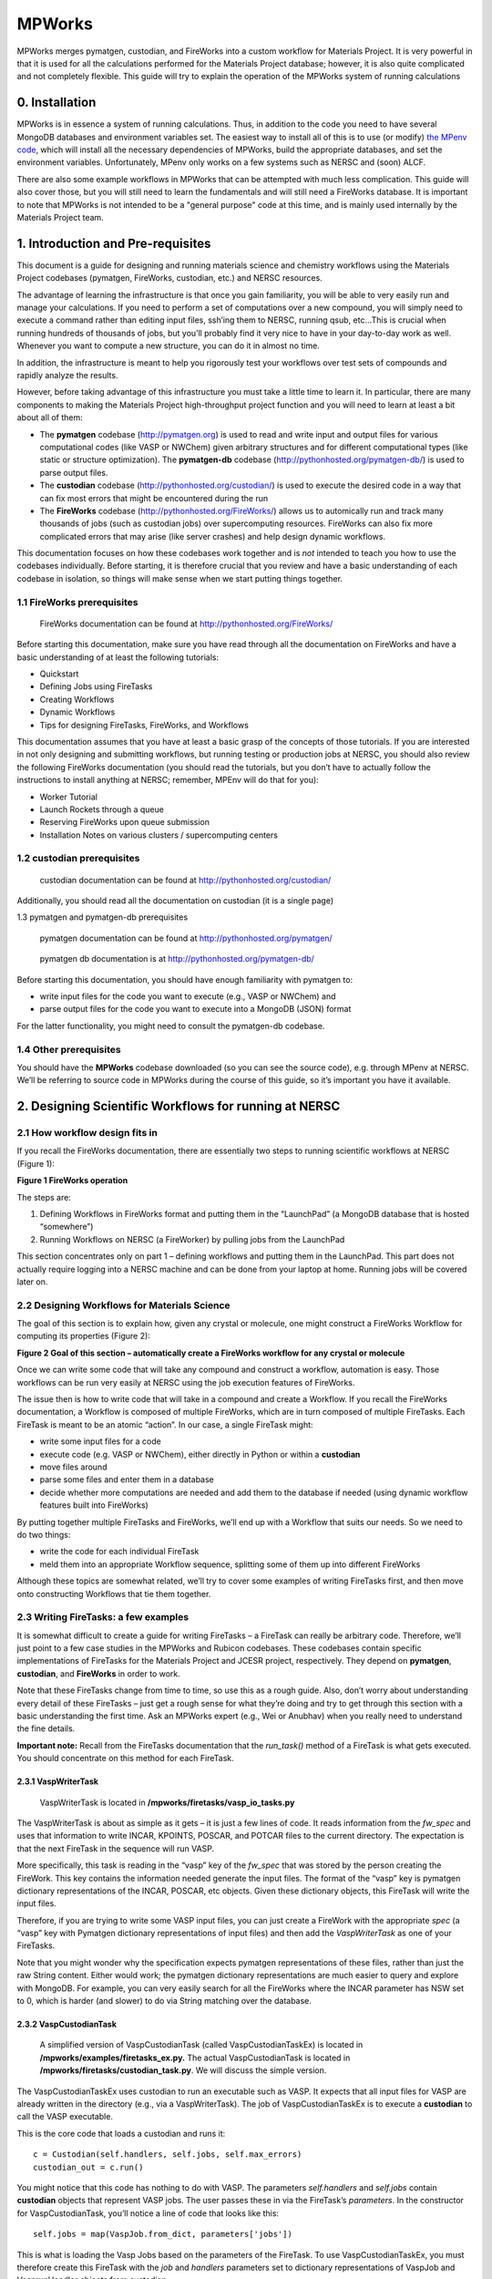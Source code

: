 =======
MPWorks
=======

MPWorks merges pymatgen, custodian, and FireWorks into a custom workflow for Materials Project. It is very powerful in that it is used for all the calculations performed for the Materials Project database; however, it is also quite complicated and not completely flexible. This guide will try to explain the operation of the MPWorks system of running calculations

0. Installation
===============

MPWorks is in essence a system of running calculations. Thus, in addition to the code you need to have several MongoDB databases and environment variables set. The easiest way to install all of this is to use (or modify) `the MPenv code <https://github.com/materialsproject/MPenv>`_, which will install all the necessary dependencies of MPWorks, build the appropriate databases, and set the environment variables. Unfortunately, MPenv only works on a few systems such as NERSC and (soon) ALCF.

There are also some example workflows in MPWorks that can be attempted with much less complication. This guide will also cover those, but you will still need to learn the fundamentals and will still need a FireWorks database. It is important to note that MPWorks is not intended to be a "general purpose" code at this time, and is mainly used internally by the Materials Project team.

1. Introduction and Pre-requisites
==================================

This document is a guide for designing and running materials science and chemistry workflows using the Materials Project codebases (pymatgen, FireWorks, custodian, etc.) and NERSC resources.

The advantage of learning the infrastructure is that once you gain familiarity, you will be able to very easily run and manage your calculations. If you need to perform a set of computations over a new compound, you will simply need to execute a command rather than editing input files, ssh’ing them to NERSC, running qsub, etc…This is crucial when running hundreds of thousands of jobs, but you’ll probably find it very nice to have in your day-to-day work as well. Whenever you want to compute a new structure, you can do it in almost no time.

In addition, the infrastructure is meant to help you rigorously test your workflows over test sets of compounds and rapidly analyze the results.

However, before taking advantage of this infrastructure you must take a little time to learn it. In particular, there are many components to making the Materials Project high-throughput project function and you will need to learn at least a bit about all of them:

* The **pymatgen** codebase (http://pymatgen.org) is used to read and write input and output files for various computational codes (like VASP or NWChem) given arbitrary structures and for different computational types (like static or structure optimization). The **pymatgen-db** codebase (http://pythonhosted.org/pymatgen-db/) is used to parse output files.
* The **custodian** codebase (http://pythonhosted.org/custodian/) is used to execute the desired code in a way that can fix most errors that might be encountered during the run
* The **FireWorks** codebase (http://pythonhosted.org/FireWorks/) allows us to automically run and track many thousands of jobs (such as custodian jobs) over supercomputing resources. FireWorks can also fix more complicated errors that may arise (like server crashes) and help design dynamic workflows.

This documentation focuses on how these codebases work together and is *not* intended to teach you how to use the codebases individually. Before starting, it is therefore crucial that you review and have a basic understanding of each codebase in isolation, so things will make sense when we start putting things together.

1.1 FireWorks prerequisites
---------------------------

.. pull-quote:: | FireWorks documentation can be found at http://pythonhosted.org/FireWorks/

Before starting this documentation, make sure you have read through all the documentation on FireWorks and have a basic understanding of at least the following tutorials:

* Quickstart
* Defining Jobs using FireTasks
* Creating Workflows
* Dynamic Workflows
* Tips for designing FireTasks, FireWorks, and Workflows

This documentation assumes that you have at least a basic grasp of the concepts of those tutorials. If you are interested in not only designing and submitting workflows, but running testing or production jobs at NERSC, you should also review the following FireWorks documentation (you should read the tutorials, but you don’t have to actually follow the instructions to install anything at NERSC; remember, MPEnv will do that for you):

* Worker Tutorial
* Launch Rockets through a queue
* Reserving FireWorks upon queue submission
* Installation Notes on various clusters / supercomputing centers

1.2 custodian prerequisites
---------------------------

.. pull-quote:: | custodian documentation can be found at http://pythonhosted.org/custodian/

Additionally, you should read all the documentation on custodian (it is a single page)

1.3	pymatgen and pymatgen-db prerequisites

.. pull-quote:: | pymatgen documentation can be found at http://pythonhosted.org/pymatgen/
.. pull-quote:: | pymatgen db documentation is at http://pythonhosted.org/pymatgen-db/

Before starting this documentation, you should have enough familiarity with pymatgen to:

* write input files for the code you want to execute (e.g., VASP or NWChem) and
* parse output files for the code you want to execute into a MongoDB (JSON) format

For the latter functionality, you might need to consult the pymatgen-db codebase.

1.4 Other prerequisites
-----------------------

You should have the **MPWorks** codebase downloaded (so you can see the
source code), e.g. through MPenv at NERSC. We’ll be referring to source
code in MPWorks during the course of this guide, so it’s important you
have it available.

2. Designing Scientific Workflows for running at NERSC
======================================================

2.1 How workflow design fits in
-------------------------------

If you recall the FireWorks documentation, there are essentially two steps to running scientific workflows at NERSC (Figure 1):

.. image:: mpworks/docs/a.png

**Figure 1 FireWorks operation**

The steps are:

1. Defining Workflows in FireWorks format and putting them in the
   “LaunchPad” (a MongoDB database that is hosted “somewhere”)

2. Running Workflows on NERSC (a FireWorker) by pulling jobs from the
   LaunchPad

This section concentrates only on part 1 – defining workflows and
putting them in the LaunchPad. This part does not actually require
logging into a NERSC machine and can be done from your laptop at home.
Running jobs will be covered later on.

2.2 Designing Workflows for Materials Science
---------------------------------------------

The goal of this section is to explain how, given any crystal or
molecule, one might construct a FireWorks Workflow for computing its
properties (Figure 2):

.. image:: mpworks/docs/b.png

**Figure 2 Goal of this section – automatically create a FireWorks
workflow for any crystal or molecule**

Once we can write some code that will take any compound and construct a
workflow, automation is easy. Those workflows can be run very easily at
NERSC using the job execution features of FireWorks.

The issue then is how to write code that will take in a compound and
create a Workflow. If you recall the FireWorks documentation, a Workflow
is composed of multiple FireWorks, which are in turn composed of
multiple FireTasks. Each FireTask is meant to be an atomic “action”. In
our case, a single FireTask might:

-  write some input files for a code

-  execute code (e.g. VASP or NWChem), either directly in Python or
   within a **custodian**

-  move files around

-  parse some files and enter them in a database

-  decide whether more computations are needed and add them to the
   database if needed (using dynamic workflow features built into
   FireWorks)

By putting together multiple FireTasks and FireWorks, we’ll end up with
a Workflow that suits our needs. So we need to do two things:

-  write the code for each individual FireTask

-  meld them into an appropriate Workflow sequence, splitting some of
   them up into different FireWorks

Although these topics are somewhat related, we’ll try to cover some
examples of writing FireTasks first, and then move onto constructing
Workflows that tie them together.

2.3 Writing FireTasks: a few examples
-------------------------------------

It is somewhat difficult to create a guide for writing FireTasks – a
FireTask can really be arbitrary code. Therefore, we’ll just point to a
few case studies in the MPWorks and Rubicon codebases. These codebases
contain specific implementations of FireTasks for the Materials Project
and JCESR project, respectively. They depend on **pymatgen**,
**custodian**, and **FireWorks** in order to work.

Note that these FireTasks change from time to time, so use this as a
rough guide. Also, don’t worry about understanding every detail of these
FireTasks – just get a rough sense for what they’re doing and try to get
through this section with a basic understanding the first time. Ask an
MPWorks expert (e.g., Wei or Anubhav) when you really need to understand
the fine details.

**Important note:** Recall from the FireTasks documentation that the
*run\_task()* method of a FireTask is what gets executed. You should
concentrate on this method for each FireTask.

2.3.1 VaspWriterTask
~~~~~~~~~~~~~~~~~~~

    VaspWriterTask is located in
    **/mpworks/firetasks/vasp\_io\_tasks.py**

The VaspWriterTask is about as simple as it gets – it is just a few
lines of code. It reads information from the *fw\_spec* and uses that
information to write INCAR, KPOINTS, POSCAR, and POTCAR files to the
current directory. The expectation is that the next FireTask in the
sequence will run VASP.

More specifically, this task is reading in the “vasp” key of the
*fw\_spec* that was stored by the person creating the FireWork. This key
contains the information needed generate the input files. The format of
the “vasp” key is pymatgen dictionary representations of the INCAR,
POSCAR, etc objects. Given these dictionary objects, this FireTask will
write the input files.

Therefore, if you are trying to write some VASP input files, you can
just create a FireWork with the appropriate *spec* (a “vasp” key with
Pymatgen dictionary representations of input files) and then add the
*VaspWriterTask* as one of your FireTasks.

Note that you might wonder why the specification expects pymatgen
representations of these files, rather than just the raw String content.
Either would work; the pymatgen dictionary representations are much
easier to query and explore with MongoDB. For example, you can very
easily search for all the FireWorks where the INCAR parameter has NSW
set to 0, which is harder (and slower) to do via String matching over
the database.

2.3.2 VaspCustodianTask
~~~~~~~~~~~~~~~~~~~~~~~

    A simplified version of VaspCustodianTask (called
    VaspCustodianTaskEx) is located in
    **/mpworks/examples/firetasks\_ex.py.** The actual VaspCustodianTask
    is located in **/mpworks/firetasks/custodian\_task.py**. We will
    discuss the simple version.

The VaspCustodianTaskEx uses custodian to run an executable such as
VASP. It expects that all input files for VASP are already written in
the directory (e.g., via a VaspWriterTask). The job of
VaspCustodianTaskEx is to execute a **custodian** to call the VASP
executable.

This is the core code that loads a custodian and runs it::

   c = Custodian(self.handlers, self.jobs, self.max_errors)
   custodian_out = c.run()

You might notice that this code has nothing to do with VASP. The
parameters *self.handlers* and *self.jobs* contain **custodian** objects
that represent VASP jobs. The user passes these in via the FireTask’s
*parameters*. In the constructor for VaspCustodianTask, you’ll notice a
line of code that looks like this::

   self.jobs = map(VaspJob.from_dict, parameters['jobs'])

This is what is loading the Vasp Jobs based on the parameters of the
FireTask. To use VaspCustodianTaskEx, you must therefore create this
FireTask with the *job* and *handlers* parameters set to dictionary
representations of VaspJob and VasprunHandler objects from custodian.

There is some extra code in this task regarding a choice between “aprun”
and “mpirun” because the command to execute VASP depends on the machine
we are running on. But the core of this method is to load custodian Job
and Handler objects in the constructor, and then instantiate and run the
custodian in the run() method.

Note that another way to run VASP is to simply use the command::

   import subprocess
   subprocess.check_call([“vasp”])

inside the run() method, and do away with complicated constructors,
reading parameters like *job* or *handlers*, and make life simple.
However, if we did this we would not be able to use the error-correction
features of custodian.






Part 1 - The basics
-------------------

There are 4(!) main databases that interact within MPenv. You have credentials for these 4 databases in the MPenv files sent to you by the MPenv admin. As a first step, you might set up a connection to these database via MongoHub (or similar) so you can easily check the contents of these databases. If you do not have a Mac, you cannot use Mongohub to check database contents, but you can either (i) skip monitoring databases directly and just use the tools built into FireWorks and other packages or (ii) use another program or just the MongoDB command line tools. You can read "The Little MongoDB book" (available for free online) to see how to use the MongoDB command line as one alternative. Mongohub is **not** by any means a requirement.

1. The most important database is the **FireWorks** database. This contains all the workflows that you want to run.

2. The 2nd most important database is the **VASP** database. This contains the results of your calculations

3. There is also a **submissions** database where you can submit Structure objects (actually SNL objects) for computation. Using this database is optional but (as demonstrated later) can be simpler than trying to create FireWorks directly.

4. Finally, there is an **SNL** database that contains all the structures you've submitted and relaxed. It is used for duplicate checking as well as record-keeping. Generally speaking, you do not need to do worry that this database exists.

One type of MPenv procedure is to submit Structures to the **submissions** database, then use an *automated* command to convert those submissions into **FireWorks** workflows and run them. The results are checked via the **VASP** database. The order of operations is  **submissions** -> **FireWorks** --> **VASP**, but your interaction is only with **submissions** and **VASP** databases.

Another type of MPenv procedure is to dispense with submissions database and instead submit workflows directly to the **FireWorks** database. In this case, your interaction is with **FireWorks** and **VASP** databases.

Part 2 - Running test workflows
-------------------------------

You can run test workflows by the following procedure. This test follows the **submissions** -> **FireWorks** --> **VASP** paradigm.

1. Log into a NERSC machine

2. Activate your environment::

    use_<ENV_NAME>

3. Note: the following command clears all your databases. Type the command::

    go_testing --clear

4. The command above clears all your databases AND submits ~40 test compounds to your **submissions** database. If you want, you can at this point try connecting to your **submissions** database (e.g. via MongoHub) and confirm that you see compounds there.

5. Items in the **submissions** database cannot be run directly. They must first be converted into FireWorks that state the actual calculations we want to perform. Type the command::

    go_submissions

6. You will see output saying that you have new workflows. This command *automatically* turned the new submissions into workflows in the **FireWorks** database that can can be run at NERSC. If you want, you can at this point try connecting to your **FireWorks** database (e.g. via MongoHub) and confirm that you see Workflows there. Or you can type ``lpad get_wflows -d less`` as another option to see what's in the FireWorks database.

7. Let's run our FireWorks by navigating to a scratch directory and using the ``qlaunch`` command of FireWorks::

    cd $GSCRATCH2
    mkdir first_tests
    cd first_tests
    qlaunch -r rapidfire --nlaunches infinite -m 50 --sleep 100 -b 10000

8. This should have submitted some jobs to the queues at NERSC. You should keep the qlaunch command running (or run it periodically) so that as workflow steps complete, new jobs can be submitted.

9. You can check progress of your workflows using the built-in FireWorks monitoring tools. Several such tools, including a web gui, are documented in the FW docs. If you want to be efficient, you will actually look this up (as well as how to rerun jobs, detect failures, etc.). Here is a simple command you can use for basic checking::

    lpad get_wflows -d more

10. When your workflows complete, you should see the results in the **VASP** database (e.g. connect via MongoHub or via pymatgen-db frontend).

Part 3 - Running custom structures
----------------------------------

You can run custom structures through the typical MP workflow very easily. You need to submit your Structures (as StructureNL objects) to your **submissions** database. Then simply use the same procedure as last time to convert those into FireWorks and run them (we are still following the **submissions** -> **FireWorks** --> **VASP** paradigm).

1. If you want, you can clear all your databases via::

    go_testing --clear -n 'no_submissions'

2. Here is some code you can use to submit a custom Structure to the **submissions** database (you will need to copy your ``<ENV_NAME>/configs/db/submission_db.yaml`` file to the location you run this code, and also have set up your MPRester API key if you want to grab a structure from Materials Project as in this example)::

    from mpworks.submission.submission_mongo import SubmissionMongoAdapter
    from pymatgen import MPRester
    from pymatgen.matproj.snl import StructureNL

    submissions_file = 'submission_db.yaml'
    sma = SubmissionMongoAdapter.from_file(submissions_file)

    # get a Structure object
    mpr = MPRester()
    s = mpr.get_structure_by_material_id("mp-149")  # this is Silicon

    # At this point, you could modify the structure if you want.

    # create an SNL object and submit to your submissions database
    snl = StructureNL(s, 'John Doe <my_email@gmail.com>')
    sma.submit_snl(snl, 'my_email@gmail.com', parameters=None)

3. Once all your structures are submitted, follow steps 5-10 in the previous part to run it.

4. There are many advanced options for setting priority, basic WF tailoring, auto-setting the submission database based on environment, etc. Consult the email list if you need help with a specific problem.

Part 4 - Running custom workflows
---------------------------------

Part 3 was about running custom *structures* through a typical MP workflow. If you want to run custom workflows (new types of calculations not coded in MP), you have a couple of options. You can either learn a bit more about MPWorks and try to code your workflow so that it can be run as in Part 3, but submitted with certain parameters (e.g., ``sma.submit_snl(snl, 'my_email@gmail.com', parameters={"calculation_type":"CUSTOM_STUFF"})``). This requires modifying the code that turns StructureNL into Workflows. In this case you are still following the **submissions** -> **FireWorks** --> **VASP** paradigm. Some (long and a bit outdated) documentation on this is in the MPWorks code in the docs folder.

The alternate strategy is to create Workflow objects directly and put them in the **FireWorks** database, bypassing the submissions database entirely. Then you are just doing  **FireWorks** --> **VASP**. Once the Workflow objects are in the **FireWorks** database, you can run them by following steps 7-10 in Part 2 of this guide (i.e., basically you just need to run the ``qlaunch`` command.

One code in development to create basic workflows that can run VASP is the **fireworks-vasp** repository (https://github.com/materialsvirtuallab/fireworks-vasp). This code can create Workflow objects that you can directly enter into your FireWorks database (the credentials for your FW database is in the ``my_launchpad.yaml`` given to you by the MPenv admin). This is not the code used by Materials Project for running workflows (MPWorks does that), but is considerably simpler to understand and modify for your needs. You can probably get started with custom workflows much more quickly with this strategy.
